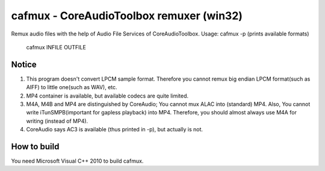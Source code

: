 =========================================
cafmux - CoreAudioToolbox remuxer (win32)
=========================================

Remux audio files with the help of Audio File Services of CoreAudioToolbox.
Usage: cafmux -p  (prints available formats)
       cafmux INFILE OUTFILE

Notice
------
1) This program doesn't convert LPCM sample format. Therefore you cannot 
   remux big endian LPCM format(such as AIFF) to little one(such as WAV), etc.
2) MP4 container is available, but available codecs are quite limited.
3) M4A, M4B and MP4 are distinguished by CoreAudio;
   You cannot mux ALAC into (standard) MP4.
   Also, You cannot write iTunSMPB(important for gapless playback)
   into MP4.
   Therefore, you should almost always use M4A for writing (instead of MP4).
4) CoreAudio says AC3 is available (thus printed in -p), but actually is not.

How to build
------------
You need Microsoft Visual C++ 2010 to build cafmux.
